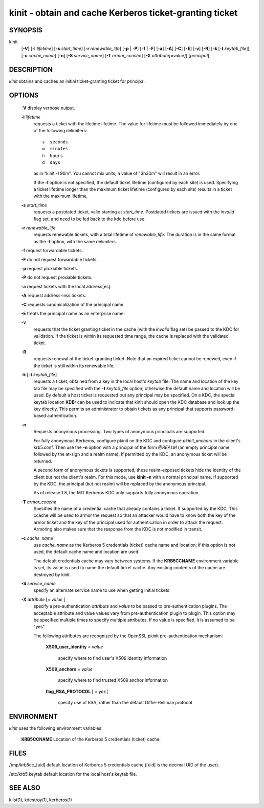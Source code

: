 .. _kinit(1):

kinit - obtain and cache Kerberos ticket-granting ticket
=========================================================

SYNOPSIS
~~~~~~~~

kinit      
          [**-V**]
          [**-l** *lifetime*]
          [**-s** *start_time*]
          [**-r** *renewable_life*]
          [**-p** | -**P**] 
          [**-f** | -**F**]
          [**-a**]
          [**-A**]
          [**-C**]
          [**-E**]
          [**-v**]
          [**-R**]
          [**-k** [-**t** *keytab_file*]]
          [**-c** *cache_name*]
          [**-n**]
          [**-S** *service_name*]
          [**-T** *armor_ccache*]
          [**-X** *attribute[=value]*]
          [*principal*]


DESCRIPTION
~~~~~~~~~~~~~

*kinit* obtains and caches an initial  ticket-granting  ticket for principal.


OPTIONS
~~~~~~~

     **-V**   display verbose output.

     **-l** *lifetime*
          requests a ticket  with  the  lifetime  lifetime.   The
          value  for lifetime must be followed immediately by one
          of the following delimiters::

             s  seconds
             m  minutes
             h  hours
             d  days

          as in "kinit -l 90m".  You cannot mix units; a value of "3h30m" will result in an error.

          If the **-l** option is not specified, the  default  ticket lifetime
          (configured by each site) is used.  Specifying a ticket lifetime longer than the maximum
          ticket  lifetime (configured by each site) results in a ticket with the maximum lifetime.

     **-s** *start_time*
          requests  a  postdated  ticket,   valid   starting   at
          *start_time*.   Postdated  tickets  are  issued  with the
          *invalid* flag set, and need to be fed back  to  the  kdc
          before use.

     **-r** *renewable_life*
          requests renewable tickets, with a  total  lifetime  of
          *renewable_life*.   The duration is in the same format as
          the **-l** option, with the same delimiters.

     **-f**   request forwardable tickets.

     **-F**   do not request forwardable tickets.

     **-p**   request proxiable tickets.

     **-P**   do not request proxiable tickets.

     **-a**   request tickets with the local address[es].

     **-A**   request address-less tickets.

     **-C**   requests canonicalization of the principal name.

     **-E**   treats the principal name as an enterprise name.

     **-v**    
          requests that the ticket granting ticket in  the  cache
          (with  the  *invalid*  flag set) be passed to the KDC for validation.
          If the ticket is within its requested time range,
          the cache is replaced with the validated ticket.

     **-R**
          requests renewal of the ticket-granting  ticket.
          Note that  an  expired ticket cannot be renewed, even if the ticket
          is still within its renewable life.

     **-k** [**-t** *keytab_file*]
          requests a ticket, obtained from a  key  in  the  local host's  *keytab* file.
          The name and location of the key tab file may be specified with the 
          **-t** *keytab_file* option; otherwise the default name and location will be used.
          By default a host ticket is  requested  but any principal may be specified.
          On a KDC, the special keytab location **KDB:** can be used to  indicate that kinit
          should  open the KDC database and look  up the key directly.
          This permits  an  administrator  to  obtain tickets  as  any principal that
          supports password-based authentication.

     **-n**
          Requests anonymous processing.
          Two types of  anonymous principals  are  supported.
        
          For  fully anonymous Kerberos,  configure  pkinit  on  the  KDC  and  configure
          *pkinit_anchors* in the client's krb5.conf.  Then use the **-n** option with
          a principal of the form *@REALM* (an empty principal  name  followed  by  the
          at-sign and a realm name).  If permitted by the KDC,  an  anonymous  ticket will  be  returned.
    
          A second form of anonymous tickets is supported;  these  realm-exposed  tickets
          hide the identity of the client but not the client's realm.
          For this mode, use **kinit -n** with a normal  principal  name.
          If  supported by the KDC, the principal (but not realm) will be replaced by the  anonymous  principal.

          As  of release  1.8,  the MIT Kerberos KDC only supports fully anonymous operation.

     **-T** *armor_ccache*
          Specifies the name of a credential cache  that  already contains  a  ticket.   If  supported  by  the KDC, This
          ccache will be used to armor the  request  so  that  an attacker  would  have to know both the key of the armor
          ticket and the key of the principal used for  authentication  in  order  to attack the request. Armoring also
          makes sure that the response from the KDC is not  modified in transit.

     **-c** *cache_name*
          use *cache_name* as the Kerberos 5  credentials  (ticket) cache  name  and  location;
          if this option is not used, the default cache name and location are used.

          The default credentials cache may vary between systems.  If  the  **KRB5CCNAME**  environment  variable  is set, its
          value is used to name the default  ticket  cache.   Any existing contents of the cache are destroyed by kinit.

     **-S** *service_name*
          specify an alternate service name to use  when  getting initial tickets.

     **-X** *attribute* [= *value* ]
          specify a pre-authentication *attribute* and *value* to  be passed  to  pre-authentication plugins.
          The acceptable attribute and value values vary from pre-authentication plugin  to plugin.
          This option may be specified multiple times to specify multiple attributes.
          If no  value is specified, it is assumed to be "yes".

          The following attributes are recognized by the OpenSSL pkinit pre-authentication mechanism:

              **X509_user_identity** = *value*

                   specify where to find user's X509 identity information

              **X509_anchors** = *value*

                   specify where to find trusted X509 anchor information

              **flag_RSA_PROTOCOL** [ = *yes* ]

                   specify use of RSA, rather than the default Diffie-Hellman protocol



ENVIRONMENT
~~~~~~~~~~~~~

*kinit* uses the following environment variables:

       **KRB5CCNAME**  Location of the Kerberos 5 credentials (ticket) cache.


FILES
~~~~~~~~

/tmp/krb5cc_[uid]  default location of Kerberos 5 credentials cache ([uid] is the decimal UID of the user).

/etc/krb5.keytab   default location for the local host's keytab file.


SEE ALSO
~~~~~~~~~~~

klist(1), kdestroy(1), kerberos(1)


